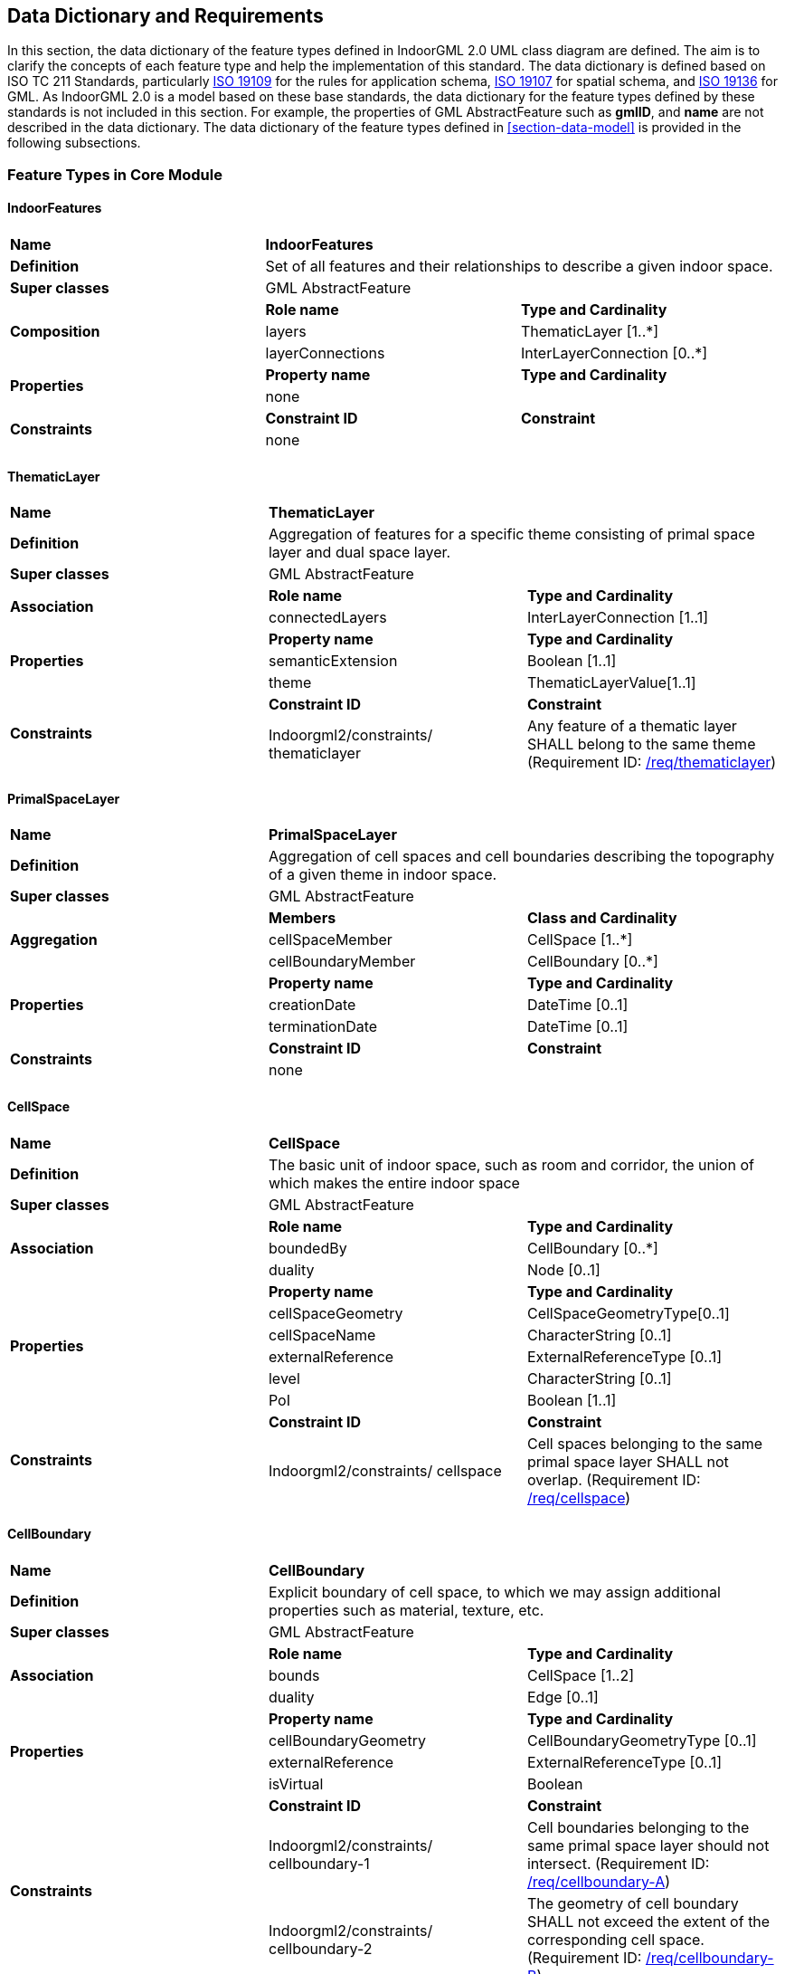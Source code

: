 [[section-datadictionary]]
== Data Dictionary and Requirements

In this section, the data dictionary of the feature types defined in IndoorGML 2.0 UML class diagram are defined.
The aim is to clarify the concepts of each feature type and help the implementation of this standard.
The data dictionary is defined based on ISO TC 211 Standards, particularly <<ISO_19109,ISO 19109>> for the rules for application schema, <<ISO_19107,ISO 19107>> for spatial schema, and <<ISO_19136-1,ISO 19136>> for GML.
As IndoorGML 2.0 is a model based on these base standards, the data dictionary for the feature types defined by these standards is not included in this section.
For example, the properties of GML AbstractFeature such as *gmlID*, and *name* are not described in the data dictionary.
The data dictionary of the feature types defined in <<section-data-model>> is provided in the following subsections.

[[section-features-in-core]]
=== Feature Types in Core Module

[[dd-indoorfeatures]]
==== IndoorFeatures
[%unnumbered]
|===
| *Name*          2+| *IndoorFeatures*
| *Definition*     2+| Set of all features and their relationships to describe a given indoor space.
| *Super classes* 2+| GML AbstractFeature
.3+| *Composition*  | *Role name*       | *Type and Cardinality*
                    | layers            | ThematicLayer [1..*]
                    | layerConnections  | InterLayerConnection [0..*]
.2+| *Properties*   | *Property name*   | *Type and Cardinality*
                    | none              |
.2+| *Constraints*  | *Constraint ID*   | *Constraint*
                  2+| none
|===

[[dd-thematiclayer]]
==== ThematicLayer
[%unnumbered]
|===
| *Name*           2+| *ThematicLayer*
| *Definition*      2+| Aggregation of features for a specific theme consisting of primal space layer and dual space layer.
| *Super classes*  2+| GML AbstractFeature
.2+| *Association*   | *Role name*       | *Type and Cardinality*
                     | connectedLayers   | InterLayerConnection [1..1]
.3+| *Properties*    | *Property name*   | *Type and Cardinality*
                     | semanticExtension | Boolean [1..1]
                     | theme             | ThematicLayerValue[1..1]
.2+| *Constraints*   | *Constraint ID*   | *Constraint*
                     | Indoorgml2/constraints/ thematiclayer
                     | Any feature of a thematic layer SHALL belong to the same theme (Requirement ID: <<req-thematiclayer,/req/thematiclayer>>)
|===

[[dd-primalspacelayer]]
==== PrimalSpaceLayer
[%unnumbered]
|===
| *Name*           2+| *PrimalSpaceLayer*
| *Definition*      2+| Aggregation of cell spaces and cell boundaries describing the topography of a given theme in indoor space.
| *Super classes*  2+| GML AbstractFeature
.3+| *Aggregation*   | *Members*          | *Class and Cardinality*
                     | cellSpaceMember    | CellSpace [1..*]
                     | cellBoundaryMember | CellBoundary [0..*]
.3+| *Properties*    | *Property name*    | *Type and Cardinality*
                     | creationDate       | DateTime [0..1]
                     | terminationDate    | DateTime [0..1]
.2+| *Constraints*   | *Constraint ID*    | *Constraint*
                   2+| none
|===

[[dd-cellspace]]
==== CellSpace
[%unnumbered]
|===
| *Name*            2+| *CellSpace*
| *Definition*       2+| The basic unit of indoor space, such as room and corridor, the union of which makes the entire indoor space
| *Super classes*   2+| GML AbstractFeature
.3+| *Association*    | *Role name*    | *Type and Cardinality*
                      | boundedBy      | CellBoundary [0..*]
                      | duality        | Node [0..1]
.6+| *Properties*   | *Property name*   | *Type and Cardinality*
                    | cellSpaceGeometry | CellSpaceGeometryType[0..1]
                    | cellSpaceName     | CharacterString [0..1]
                    | externalReference | ExternalReferenceType [0..1]
                    | level             | CharacterString [0..1]
                    | PoI               | Boolean [1..1]
.2+| *Constraints*  | *Constraint ID*   | *Constraint*
                    | Indoorgml2/constraints/ cellspace
                    | Cell spaces belonging to the same primal space layer SHALL not overlap. (Requirement ID: <<req-cellspace,/req/cellspace>>)
|===

[[dd-cellboundary]]
==== CellBoundary
[%unnumbered]
|===
| *Name*            2+| *CellBoundary*
| *Definition*       2+| Explicit boundary of cell space, to which we may assign additional properties such as material, texture, etc.
| *Super classes*   2+| GML AbstractFeature
.3+| *Association*    | *Role name*    | *Type and Cardinality*
                      | bounds         | CellSpace [1..2]
                      | duality        | Edge [0..1]
.4+| *Properties*     | *Property name*        | *Type and Cardinality*
                      | cellBoundaryGeometry   | CellBoundaryGeometryType [0..1]
                      | externalReference      | ExternalReferenceType [0..1]
                      | isVirtual              | Boolean
.3+| *Constraints*    | *Constraint ID*        | *Constraint*
                      | Indoorgml2/constraints/ cellboundary-1
                      | Cell boundaries belonging to the same primal space layer should not intersect. (Requirement ID: <<req-cellboundary,/req/cellboundary-A>>)
                      | Indoorgml2/constraints/ cellboundary-2
                      | The geometry of cell boundary SHALL not exceed the extent of the corresponding cell space. (Requirement ID: <<req-cellboundary,/req/cellboundary-B>>)
|===

[[dd-dualspacelayer]]
==== DualSpaceLayer
[%unnumbered]
|===
| *Name*            2+| *Node*
| *Definition*       2+| Dual space layer corresponds to primal space layer and mainly describes adjacency or connectivity relationship between nodes, where node is an abstraction of cell space and edge is a relationship between two nodes. It is a graph composed of nodes and edges.
| *Super classes*   2+| GML AbstractFeature
.3+| *Aggregation*    | *Role name*    | *Aggregated Class and Cardinality*
                      | nodeMember     | Node [1..*]
                      | edgeMember     | Edge [0..*]
.5+| *Property*       | *Property name*    | *Type and Cardinality*
                      | creationDate       | DateTime [0..1]
                      | terminationDate    | DateTime [0..1]
                      | isLogical          | GM_Curve [0..1]
                      | isDirected         | Boolean [1..1]
.2+| *Constraints*    | *Constraint ID*    | *Constraint*
                    2+| none
|===

[[dd-node]]
==== Node
[%unnumbered]
|===
| *Name*            2+| *Node*
| *Definition*       2+| Space abstraction of cell space in dual space to a point or virtual point, which is defined as 0-dimensional topological primitive in ISO 19107.
| *Super classes*   2+| GML AbstractFeature
.4+| *Association*  | *Role name*       | *Type and Cardinality*
                    | connectedNodes    | InterLayerConnection [0..*]
                    | duality           | CellSpace [0..1]
                    | connects          | Edge [0..*]
.2+| *Properties*   | *Property name*   | *Type and Cardinality*
                    | geometry          | GM_Point [0..1]
.2+| *Constraints*  | *Constraint ID*   | *Constraint*
                    | Indoorgml2/constraints/ node
                    | When the isLogical property of a DualSpaceLayer is set to FALSE, the geometries of its Node instances SHALL be spatially located inside of their corresponding CellSpaces. (Requirement ID: <<req-node,/req/node>>)
|===

[[dd-edge]]
==== Edge
[%unnumbered]
|===
| *Name*            2+| *Edge*
| *Definition*       2+| Adjacency or connectivity relationship between nodes, which is defined as 1-dimensional topological primitive in ISO 19107.
| *Super classes*   2+| GML AbstractFeature
.3+| *Association*  | *Role name*   | *Type and Cardinality*
                    | connects      | Node [2..2]
                    | duality       | CellBoundary [0..1]
.3+| *Properties*   | *Property name*   | *Type and Cardinality*
                    | geometry          | GM_Curve [0..1]
                    | weight            | Real [1..1]
.3+| *Constraints*    | *Constraint ID*        | *Constraint*
                      | Indoorgml2/constraints/ edge-1
                      | No self-intersection is allowed when its geometry is given. (Requirement ID: <<req-edge,/req/edge-A>>)
                      | Indoorgml2/constraints/ edge-2
                      | If dualspaceLayer.directed=true, then the order of nodes represents the direction. (Requirement ID: <<req-edge,/req/edge-B>>)
|===


[[dd-interlayerconnection]]
==== InterLayerConnection
[%unnumbered]
|===
| *Name*            2+| *InterLayerConnection*
| *Definition*       2+| Relationship between cell spaces and nodes in two different thematic layers
| *Super classes*   2+| None
.4+| *Association*  | *Role name*       | *Type and Cardinality*
                    | connectedLayers   | ThematicLayer [2..2]
                    | connectedNodes    | Node [0..2]
                    | connectedCells    | CellSpace [0..2]
.3+| *Properties*   | *Property name*   | *Type and Cardinality*
                    | comment           | CharacterString [1..1]
                    | typeOfTopoExpression | TopoExpressiveValue [1..1]
.5+| *Constraints*  | *Constraint ID*        | *Constraint*
                    | Indoorgml2/constraints/ interlayerconnection-1
                    | Two target cell spaces (or nodes) SHALL not belong to a same primal space layer (or dual space layer) (Requirement ID: <<req-interlayerconnection,/req/interlayerconnection-A>>)
                    | Indoorgml2/constraints/ interlayerconnection-2
                    | Connected nodes or connected cells SHALL be consistent with connected layers. This means that the target cell spaces (or nodes) SHALL belong to primal space layer (or dual space layer) of the connected layer. (Requirement ID: <<req-interlayerconnection,/req/interlayerconnection-B>>)
                    | Indoorgml2/constraints/ interlayerconnection-3
                    | The cardinalities of Node and CellSpace SHALL either be 0 or 2 but can never be 1. (Requirement ID: <<req-interlayerconnection,/req/interlayerconnection-C>>)
                    | Indoorgml2/constraints/ interlayerconnection-4
                    | Two connectedNodes are not commutative. For example, "node _A_ contains node B” does not mean “node _B_ contains node A”. (Requirement ID: <<req-interlayerconnection,/req/interlayerconnection-D>>)
|===

[[section-features-in-navigation]]
=== Feature Types in Navigation Module

[[dd-navigablespace]]
==== NavigableSpace
[%unnumbered]
|===
| *Name*          2+| *NavigableSpace*
| *Definition*     2+| A cell space in which users can move freely
| *Super classes* 2+| CellSpace
.2+| *Properties*   | *Property name*   | *Type and Cardinality*
                    | locomotionType    | LocomotionAccessType [1..1]
.2+| *Constraints*  | *Constraint ID*   | *Constraint*
                  2+| none
|===

[[dd-nonnavigablespace]]
==== NonNavigableSpace
[%unnumbered]
|===
h| *Name*         2+h| *NavigableSpace*
| *Definition*     2+| A cell space in which users cannot move
| *Super classes* 2+| CellSpace
.2+| *Constraints*  | *Constraint ID*   | *Constraint*
                  2+| none
|===

[[dd-generalspace]]
==== GeneralSpace
[%unnumbered]
|===
| *Name*          2+| *GeneralSpace*
| *Definition*     2+| A type of NavigableSpace such as rooms, lobbies, kitchen, etc., where agents can stay or use
for a longer period of time and can serve as starting and target cell in navigation.
| *Super classes* 2+| NavigableSpace
.2+| *Properties*   | *Property name*   | *Type and Cardinality*
                    | function          | GeneralSpaceFunctionType [1..1]
.2+| *Constraints*  | *Constraint ID*   | *Constraint*
                  2+| none
|===

[[dd-transferspace]]
==== TransferSpace
[%unnumbered]
|===
h| *Name*         2+h| *TransferSpace*
| *Definition*     2+| A type of NavigableSpace that provides passages between GeneralSpaces
| *Super classes* 2+| NavigableSpace
.2+| *Properties*   | *Property name*   | *Type and Cardinality*
                    | function          | TransferSpaceFunctionType [1..1]
.2+| *Constraints*  | *Constraint ID*   | *Constraint*
                  2+| none
|===

[[dd-objectspace]]
==== ObjectSpace
[%unnumbered]
|===
h| *Name*         2+h| *ObjectSpace*
| *Definition*     2+| A type of NonNavigableSpace containing objects that make it non-navigable
| *Super classes* 2+| NonNavigableSpace
.2+| *Association*  | *Role name*   | *Associated Class*
                    | none          | none
.3+| *Properties*   | *Property name*   | *Type and Cardinality*
                    | containedFeature  | Integer[0..1]
                    | description       | CharacterString [0..1]
.2+| *Constraints*  | *Constraint ID*   | *Constraint*
                    | Indoorgml2/constraints/ objectspace
                    | ObjectSpace instances also fall under the non-overlapping constraint of CellSpaces. As such, they SHOULD not overlap with any other CellSpace or its specialized classes. Therefore, ObjectSpace can either be carved out of the space containing them or they can be defined in different layers (to avoid complex Boolean operations for example). (Requirement ID: <<req-objectspace,/req/objectspace>>)
|===

[[dd-navigableboundary]]
==== NavigableBoundary
[%unnumbered]
|===
| *Name*          2+| NavigableBoundary
| *Definition*     2+| A type of CellBoundary, which agents can pass through.
| *Super classes* 2+| CellBoundary
.3+| *Properties*   | *Property name*           | *Type and Cardinality*
                    | boundaryOrientation       | Boolean [0..1]
                    | navigableBoundaryFunction | NavigableBoundaryFunctionType [1..1]
.2+| *Constraints*  | *Constraint ID*   | *Constraint*
                  2+| none
|===

[[dd-nonnavigableboundary]]
==== NonNavigableBoundary
[%unnumbered]
|===
| *Name*          2+| NavigableBoundary
| *Definition*     2+| A type of CellBoundary, which does not allow passage.
| *Super classes* 2+| CellBoundary
.2+| *Properties*   | *Property name*   | *Type and Cardinality*
                  2+| none
.2+| *Constraints*  | *Constraint ID*   | *Constraint*
                  2+| none
|===

[[dd-route]]
==== Route
[%unnumbered]
|===
| *Name*          2+| Route
| *Definition*     2+| A path to navigate between two nodes
| *Super classes* 2+| GML AbstractFeature
.3+| *Association*  | *Role name*   | *Associated Class and Cardinality*
                    | routeNode     | Node [2..*]
                    | routeEdge     | Edge [1..*]
.2+| *Properties*   | *Property name*   | *Type and Cardinality*
                    | creationDate      | DateTime [01..1]
.2+| *Constraints*  | *Constraint ID*   | *Constraint*
                  2+| none
|===
